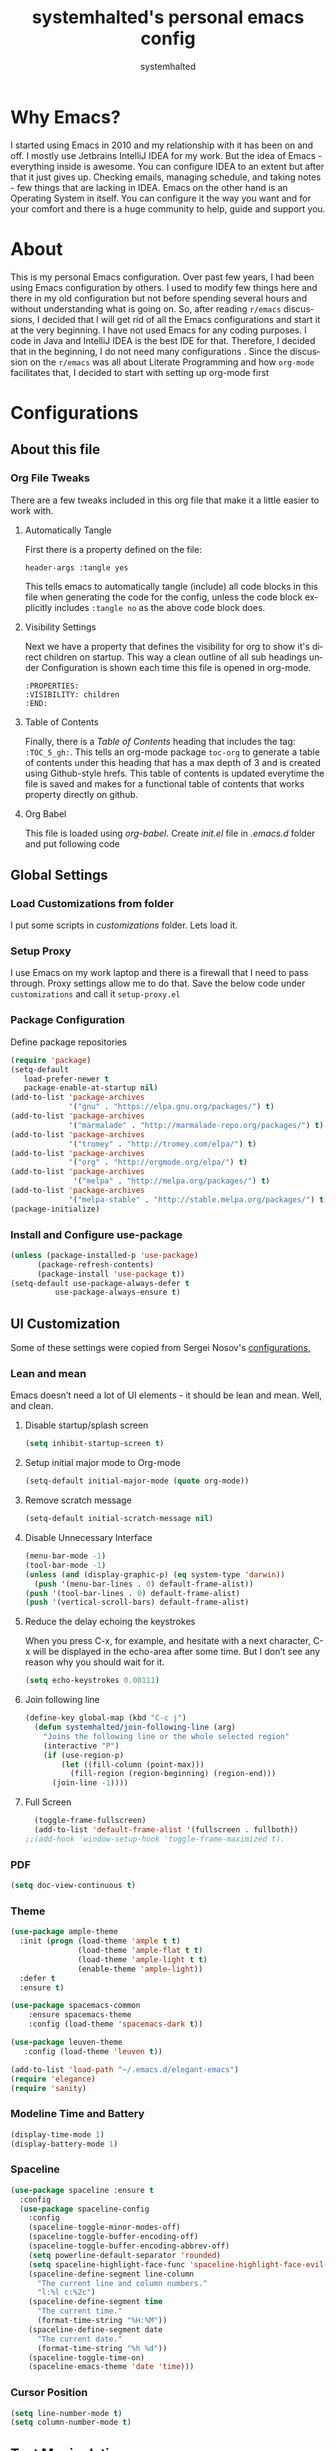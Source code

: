 #+TITLE: systemhalted's personal emacs config
#+AUTHOR: systemhalted
#+Language: en
#+PROPERTY: header-args :tangle yes

* sytemhalted's Emacs :noexport:
:PROPERTIES:
:VISIBILITY: children
:END:

* Table of Contents    :TOC_5_gh: :noexport:
- [[#why-emacs][Why Emacs?]]
- [[#about][About]]
- [[#configurations][Configurations]]
  - [[#about-this-file][About this file]]
    - [[#org-file-tweaks][Org File Tweaks]]
      - [[#automatically-tangle][Automatically Tangle]]
      - [[#visibility-settings][Visibility Settings]]
      - [[#table-of-contents][Table of Contents]]
  - [[#global-settings][Global Settings]]
    - [[#setup-proxy][Setup Proxy]]
    - [[#garbage-collection][Garbage Collection]]
    - [[#package-configuration][Package Configuration]]
    - [[#install-and-configure-use-package][Install and Configure use-package]]
  - [[#ui-customization][UI Customization]]
    - [[#lean-and-mean][Lean and mean]]
      - [[#disable-startupsplash-screen][Disable startup/splash screen]]
      - [[#setup-initial-major-mode-to-org-mode][Setup initial major mode to Org-mode]]
      - [[#remove-scratch-message][Remove scratch message]]
      - [[#disable-unnecessary-interface][Disable Unnecessary Interface]]
      - [[#reduce-the-delay-echoing-the-keystrokes][Reduce the delay echoing the keystrokes]]
      - [[#join-following-line][Join following line]]
      - [[#full-screen][Full Screen]]
    - [[#pdf][PDF]]
    - [[#theme][Theme]]
    - [[#modeline-time-and-battery][Modeline Time and Battery]]
    - [[#spaceline][Spaceline]]
    - [[#cursor-position][Cursor Position]]
  - [[#text-manipulation][Text Manipulation]]
    - [[#move-text][Move text]]
    - [[#duplicate-the-current-line][Duplicate the current line]]
    - [[#string-manipulations][String manipulations]]
  - [[#shortcuts-longcuts-miscellaneous-configs][Shortcuts, Longcuts, Miscellaneous Configs]]
    - [[#clipboard-copy-from-terminal-emacs-to-the-x-clipboard][Clipboard. Copy from terminal emacs to the X clipboard.]]
    - [[#simplify-yesno-prompts][Simplify Yes/No Prompts]]
    - [[#but-make-it-hard-to-accidentally-exit][But make it hard to accidentally exit]]
    - [[#make-finding-file-easy][Make finding file easy]]
    - [[#utf-8-coding-system][UTF-8 Coding System]]
    - [[#shut-up-the-bell][Shut up the bell]]
    - [[#disabled-commands][Disabled Commands]]
    - [[#always-kill-the-buffer][Always kill the buffer]]
    - [[#visit-systemhaltedorg][Visit systemhalted.org]]
    - [[#reload-config][Reload Config]]
    - [[#electric][Electric]]
    - [[#show--parens][Show  Parens]]
  - [[#packages][Packages]]
    - [[#which-key][Which Key?]]
    - [[#helm][Helm]]
    - [[#smex][SMEX]]
    - [[#ibuffer][iBuffer]]
    - [[#ivy][Ivy]]
    - [[#magit][Magit]]
    - [[#projectile][Projectile]]
    - [[#org][Org]]
    - [[#org-bullets][Org Bullets]]
    - [[#toc-org][Toc-org]]
    - [[#org-sidebar][Org-sidebar]]
    - [[#nov-mode][Nov Mode]]
    - [[#define-word][define-word]]
    - [[#treemacs][Treemacs]]
    - [[#idle-highlight][IDLE-HIGHLIGHT]]
  - [[#communication][Communication]]
      - [[#slack][Slack]]
 - [[#custom-functions][Custom Functions]]
      - [[#speedtest][SpeedTest]]
  - [[#programming][Programming]]
    - [[#yasnippet][yasnippet]]
    - [[#flycheck][flycheck]]
    - [[#company-mode][company mode]]
    - [[#languages][Languages]]
      - [[#cc][C/C++]]
      - [[#haskell][Haskell]]
      - [[#easy-to-add-emacs-lisp-template][Easy-to-add emacs-lisp template]]
  - [[#post-initialization][Post Initialization]]
      - [[#garbage-collection-1][Garbage Collection]]

* Why Emacs?

    I started using Emacs in 2010 and my relationship with it has been on and off. I mostly use Jetbrains IntelliJ IDEA
    for my work. But the idea of Emacs - everything inside is awesome. You can configure IDEA to an extent but after that
    it just gives up. Checking emails, managing schedule, and taking notes - few things that are lacking in IDEA. Emacs
    on the other hand is an Operating System in itself. You can configure it the way you want and for your comfort and
    there is a huge community to help, guide and support you.

* About
This is my personal Emacs configuration. Over past few years, I had been using Emacs configuration by others.
I used to modify few things here and there in my old configuration but not before spending several hours and without
understanding what is going on. So, after reading =r/emacs= discussions, I decided that I will get rid of all the Emacs
configurations and start it at the very beginning. I have not used Emacs for any coding purposes. I code in Java and
IntelliJ IDEA is the best IDE for that. Therefore, I decided that in the beginning, I do not need many configurations
. Since the discussion on the =r/emacs= was all about Literate Programming and how =org-mode= facilitates that, I
decided to start with setting up org-mode first
* Configurations
** About this file 
*** Org File Tweaks
 There are a few tweaks included in this org file that make it a little easier to
 work with.

**** Automatically Tangle
 First there is a property defined on the file:

 #+BEGIN_SRC :tangle no
 header-args :tangle yes
 #+END_SRC

 This tells emacs to automatically tangle (include) all code blocks in this file when
 generating the code for the config, unless the code block explicitly includes
 =:tangle no= as the above code block does.

**** Visibility Settings
 Next we have a property that defines the visibility for org to show it's direct children on startup. This way a clean outline of all
 sub headings under Configuration is shown each time this file is opened in org-mode.

#+BEGIN_SRC :tangle no
:PROPERTIES:
:VISIBILITY: children
:END:
#+END_SRC

**** Table of Contents
 Finally, there is a [[Table of Contents][Table of Contents]] heading that includes the tag: =:TOC_5_gh:=. This
 tells an org-mode package =toc-org= to generate a table of contents under this heading
 that has a max depth of 3 and is created using Github-style hrefs. This table of contents
 is updated everytime the file is saved and makes for a functional table of contents that
 works property directly on github.

**** Org Babel

     This file is loaded using /org-babel/. Create /init.el/ file in /.emacs.d/ folder and put following code
 
  #+INCLUDE: "~/.emacs.d/init.el" src emacs-lisp :range-begin "OrgBabel" :range-end "-OrgBabel" :lines "10-11"



** Global Settings
*** Load Customizations from folder

  I put some scripts in /customizations/ folder. Lets load it. 

  #+INCLUDE: "~/.emacs.d/init.el" src emacs-lisp :range-begin "Customizations" :range-end "-Customizations" :lines "4-5"

*** Setup Proxy
 I use Emacs on my work laptop and there is a firewall that I need to pass through. Proxy settings allow me to do that. Save the below code under =customizations= and call it =setup-proxy.el=
  #+INCLUDE: "~/.emacs.d/customizations/setup-proxy-template.el" src emacs-lisp :range-begin "HttpProxy" :range-end "-HttpProxy" :lines "2-13"

*** Package Configuration

    Define package repositories

 #+BEGIN_SRC emacs-lisp
 (require 'package)
 (setq-default
    load-prefer-newer t
    package-enable-at-startup nil)
 (add-to-list 'package-archives
              '("gnu" . "https://elpa.gnu.org/packages/") t)
 (add-to-list 'package-archives
              '("marmalade" . "http://marmalade-repo.org/packages/") t)
 (add-to-list 'package-archives
              '("tromey" . "http://tromey.com/elpa/") t)
 (add-to-list 'package-archives
              '("org" . "http://orgmode.org/elpa/") t)
 (add-to-list 'package-archives
               '("melpa" . "http://melpa.org/packages/") t)
 (add-to-list 'package-archives
              '("melpa-stable" . "http://stable.melpa.org/packages/") t)
 (package-initialize)
 #+END_SRC

*** Install and Configure use-package

 #+BEGIN_SRC emacs-lisp
 (unless (package-installed-p 'use-package)
       (package-refresh-contents)
       (package-install 'use-package t))
 (setq-default use-package-always-defer t
	       use-package-always-ensure t)
 #+END_SRC

** UI Customization

Some of these settings were copied from Sergei Nosov's [[https://github.com/snosov1/dot-emacs#ui-customization][configurations.]]

*** Lean and mean
Emacs doesn’t need a lot of UI elements - it should be lean and mean. Well, and clean. 
**** Disable startup/splash screen
#+BEGIN_SRC emacs-lisp :tangle yes
(setq inhibit-startup-screen t)
#+END_SRC

**** Setup initial major mode to Org-mode
#+BEGIN_SRC emacs-lisp :tangle no
(setq-default initial-major-mode (quote org-mode))
#+END_SRC

**** Remove scratch message 
#+BEGIN_SRC emacs-lisp :tangle yes
(setq-default initial-scratch-message nil)
#+END_SRC

**** Disable Unnecessary Interface
#+BEGIN_SRC emacs-lisp :tangle yes
(menu-bar-mode -1)
(tool-bar-mode -1)
(unless (and (display-graphic-p) (eq system-type 'darwin))
  (push '(menu-bar-lines . 0) default-frame-alist))
(push '(tool-bar-lines . 0) default-frame-alist)
(push '(vertical-scroll-bars) default-frame-alist)
#+END_SRC
**** Reduce the delay echoing the keystrokes
When you press C-x, for example, and hesitate with a next character, C-x will be displayed in the echo-area after some time. But I don’t see any reason why you should wait for it.
#+BEGIN_SRC emacs-lisp :tangle yes
(setq echo-keystrokes 0.00111)
#+END_SRC
**** Join following line

#+BEGIN_SRC emacs-lisp :tangle yes
(define-key global-map (kbd "C-c j")
  (defun systemhalted/join-following-line (arg)
    "Joins the following line or the whole selected region"
    (interactive "P")
    (if (use-region-p)
        (let ((fill-column (point-max)))
          (fill-region (region-beginning) (region-end)))
      (join-line -1))))
#+END_SRC

**** Full Screen
#+BEGIN_SRC emacs-lisp :tangle yes
  (toggle-frame-fullscreen)
  (add-to-list 'default-frame-alist '(fullscreen . fullboth))
;;(add-hook 'window-setup-hook 'toggle-frame-maximized t).
#+END_SRC

*** PDF
#+BEGIN_SRC emacs-lisp :tangle yes
  (setq doc-view-continuous t)
#+END_SRC
*** Theme

#+BEGIN_SRC emacs-lisp :tangle no
(use-package ample-theme 
  :init (progn (load-theme 'ample t t)
               (load-theme 'ample-flat t t)
               (load-theme 'ample-light t t)
               (enable-theme 'ample-light))
  :defer t
  :ensure t)
#+END_SRC

#+BEGIN_SRC emacs-lisp :tangle :tangle no
(use-package spacemacs-common
    :ensure spacemacs-theme
    :config (load-theme 'spacemacs-dark t))
#+END_SRC

#+BEGIN_SRC emacs-lisp :tangle yes
(use-package leuven-theme
   :config (load-theme 'leuven t))
#+END_SRC

#+BEGIN_SRC emacs-lisp :tangle no
  (add-to-list 'load-path "~/.emacs.d/elegant-emacs")
  (require 'elegance)
  (require 'sanity)
#+END_SRC

*** Modeline Time and Battery
#+BEGIN_SRC emacs-lisp :tangle no
(display-time-mode 1)
(display-battery-mode 1)
#+END_SRC

*** Spaceline
#+BEGIN_SRC emacs-lisp :tangle yes
(use-package spaceline :ensure t
  :config
  (use-package spaceline-config
    :config
    (spaceline-toggle-minor-modes-off)
    (spaceline-toggle-buffer-encoding-off)
    (spaceline-toggle-buffer-encoding-abbrev-off)
    (setq powerline-default-separator 'rounded)
    (setq spaceline-highlight-face-func 'spaceline-highlight-face-evil-state)
    (spaceline-define-segment line-column
      "The current line and column numbers."
      "l:%l c:%2c")
    (spaceline-define-segment time
      "The current time."
      (format-time-string "%H:%M"))
    (spaceline-define-segment date
      "The current date."
      (format-time-string "%h %d"))
    (spaceline-toggle-time-on)
    (spaceline-emacs-theme 'date 'time)))

#+END_SRC

*** Cursor Position
#+BEGIN_SRC emacs-lisp :tangle yes
(setq line-number-mode t)
(setq column-number-mode t)
#+END_SRC
** Text Manipulation
*** Move text
Most of the time, I need to move a the text up an down a bit. There is a /transpose-line/ command that maps to /C-x C-t/, which is cumbersome and most of the time it messes-up with my flow. So, here we will map it to /M-n/ and /M-p/ following the convention of movement keys. 
Note: If you need to move the text to some pretty distant place, then, of course, it’s easier to kill and yank it.

#+BEGIN_SRC emacs-lisp :tangle yes
(eval-after-load "move-text-autoloads"
  '(progn
     (if (require 'move-text nil t)
         (progn
           (define-key global-map (kbd "M-n") 'move-text-down)
           (define-key global-map (kbd "M-p") 'move-text-up))
       (message "WARNING: move-text not found"))))
#+END_SRC

*** Duplicate the current line
 Equivalent of Ctrl+d (Command+d on Mac) in IntelliJ IDEA
 Source: https://www.emacswiki.org/emacs/CopyingWholeLines#toc12

 #+BEGIN_SRC emacs-lisp :tangle yes
 (define-key global-map (kbd "C-c k")
   (defun systemhalted/duplicate-line-or-region (&optional n)
       "Duplicate current line, or region if active.
     With argument N, make N copies.
     With negative N, comment out original line and use the absolute value."
       (interactive "*p")
       (let ((use-region (use-region-p)))
         (save-excursion
           (let ((text (if use-region        ;Get region if active, otherwise line
                           (buffer-substring (region-beginning) (region-end))
                         (prog1 (thing-at-point 'line)
                           (end-of-line)
                           (if (< 0 (forward-line 1)) ;Go to beginning of next line, or make a new one
                               (newline))))))
             (dotimes (i (abs (or n 1)))     ;Insert N times, or once if not specified
               (insert text))))
         (if use-region nil                  ;Only if we're working with a line (not a region)
           (let ((pos (- (point) (line-beginning-position)))) ;Save column
             (if (> 0 n)                             ;Comment out original with negative arg
                 (comment-region (line-beginning-position) (line-end-position)))
             (forward-line 1)
             (forward-char pos))))))
 #+END_SRC

*** String manipulations
Emacs 24.4 came with a subr-x library with routines for string manipulations, like string-trim, string-join and etc. It’s better to always have these at hand.

#+BEGIN_SRC emacs-lisp :tangle yes
(require 'subr-x nil t)
#+END_SRC

** Shortcuts, Longcuts, Miscellaneous Configs
*** Clipboard. Copy from terminal emacs to the X clipboard.
#+BEGIN_SRC emacs-lisp :tangle yes
(use-package xclip
  :ensure t
  :config
  (xclip-mode 1))

#+END_SRC
*** Simplify Yes/No Prompts
#+BEGIN_SRC emacs-lisp :tangle yes
(fset 'yes-or-no-p 'y-or-n-p)
#+END_SRC

*** But make it hard to accidentally exit
#+BEGIN_SRC emacs-lisp :tangle yes
(setq-default confirm-kill-emacs (quote y-or-n-p))
#+END_SRC

*** Make finding file easy
#+BEGIN_SRC emacs-lisp :tangle no
(global-set-key (kbd "C-x f")    'find-file)
#+END_SRC

*** UTF-8 Coding System
Use UTF-8 as much as possible
#+BEGIN_SRC emacs-lisp :tangle yes
 (set-language-environment 'utf-8)                                                           
  (setq locale-coding-system 'utf-8)                                                          

  ;; set the default encoding system                                                          
  (prefer-coding-system 'utf-8)                                                               
  (setq default-file-name-coding-system 'utf-8)                                               
  (set-default-coding-systems 'utf-8)                                                         
  (set-terminal-coding-system 'utf-8)                                                         
  (set-keyboard-coding-system 'utf-8)                                                         

  ;; Treat clipboard input as UTF-8 string first; compound text next, etc.                    
  (setq x-select-request-type '(UTF8_STRING COMPOUND_TEXT TEXT STRING)) 
#+END_SRC
*** Shut up the bell
#+BEGIN_SRC emacs-lisp :tangle yes
(setq ring-bell-function 'ignore) 
#+END_SRC

*** Disabled Commands
Change nil to t to disable the command. 
Note: currently not using it. But this is the way to do it
#+BEGIN_SRC emacs-lisp :tangle no
(put 'upcase-region 'disabled nil) 
#+END_SRC

*** Always kill the buffer 
#+BEGIN_SRC emacs-lisp :tangle yes
  (defun kill-current-buffer ()
    "Kills the current buffer."
    (interactive)
    (kill-buffer (current-buffer)))
  (global-set-key (kbd "C-x k") 'kill-current-buffer)
#+END_SRC
*** Visit systemhalted.org
#+BEGIN_SRC emacs-lisp :tangle yes
(defun config-visit ()
  (interactive)
  (find-file "~/.emacs.d/systemhalted.org"))
(global-set-key (kbd "C-c e") 'config-visit)
#+END_SRC
*** Reload Config
#+BEGIN_SRC emacs-lisp :tangle yes
  (defun config-reload ()
    "Reloads ~/.emacs.d/systemhalted.org at runtime"
    (interactive)
    (org-babel-load-file (expand-file-name "~/.emacs.d/systemhalted.org")))
  (global-set-key (kbd "C-c r") 'config-reload)
#+END_SRC

*** Electric

#+BEGIN_SRC emacs-lisp :tangle yes
  (setq electric-pair-pairs '(
			     (?\{ . ?\})
			     (?\( . ?\))
			     (?\[ . ?\])
			     (?\" . ?\")
			     ))

  (electric-pair-mode t)
#+END_SRC
*** Show  Parens
#+BEGIN_SRC emacs-lisp :tangle yes
  (show-paren-mode 1)
#+END_SRC
** Packages
*** Which Key?
#+BEGIN_SRC emacs-lisp :tangle yes

  (use-package which-key				   
    :init						   
    (which-key-mode)					   
    :config						   
    (which-key-setup-side-window-bottom)		   
    (setq which-key-sort-order 'which-key-key-order-alpha 
          which-key-side-window-max-width 0.33		   
          which-key-idle-delay 0.05)			   
    :diminish which-key-mode)				  
 

#+END_SRC
*** Helm

#+BEGIN_SRC emacs-lisp :tangle yes
(use-package helm 
  :ensure t
  :bind
  ("C-x C-f" . 'helm-find-files)
  ("C-x C-b" . 'helm-buffers-list)
  ("M-x" . 'helm-M-x)
  :config
  (defun systemhalted/helm-hide-minibuffer ()
    (when (with-helm-buffer helm-echo-input-in-header-line)
      (let ((ov (make-overlay (point-min) (point-max) nil nil t)))
        (overlay-put ov 'window (selected-window))
        (overlay-put ov 'face
                     (let ((bg-color (face-background 'default nil)))
                       `(:background ,bg-color :foreground ,bg-color)))
        (setq-local cursor-type nil))))
  (add-hook 'helm-minibuffer-set-up-hook 'systemhalted/helm-hide-minibuffer)
  (setq helm-autoresize-max-height 0
        helm-autoresize-min-height 40
        helm-M-x-fuzzy-match t
        helm-buffers-fuzzy-matching t
        helm-recentf-fuzzy-match t
        helm-semantic-fuzzy-match t
        helm-imenu-fuzzy-match t
        helm-split-window-in-side-p nil
        helm-move-to-line-cycle-in-source nil
        helm-ff-search-library-in-sexp t
        helm-scroll-amount 8 
        helm-echo-input-in-header-line t)
  :init
  (helm-mode 1))

(require 'helm-config)    
(helm-autoresize-mode 1)
(define-key helm-find-files-map (kbd "C-b") 'helm-find-files-up-one-level)
(define-key helm-find-files-map (kbd "C-f") 'helm-execute-persistent-action)

#+END_SRC
*** SMEX
 #+BEGIN_SRC emacs-lisp :tangle yes
   (use-package smex
      :ensure t
      :init (smex-initialize)
      :bind 
      ("M-x" . smex))
 #+END_SRC

*** iBuffer
Before iPhone, there was iBuffer

#+BEGIN_SRC emacs-lisp :tangle yes
 (global-set-key (kbd "C-x b") 'ibuffer)
 (setq ibuffer-expert t)
#+END_SRC 

*** Ivy

#+BEGIN_SRC emacs-lisp :tangle yes
  (use-package ivy
        :demand t)
#+END_SRC

*** Magit
 The magical git client. Let's load magit only when one of the several entry pont
 functions we invoke regularly outside of magit is called.

 #+BEGIN_SRC emacs-lisp :tangle yes
 
 (use-package magit
  :commands (magit-status magit-blame magit-log-buffer-file magit-log-all))

 #+END_SRC

*** Projectile
 Projectile is a quick and easy project management package that "just works". We're
 going to install it and make sure it's loaded immediately.

 #+BEGIN_SRC emacs-lisp :tangle yes
(use-package projectile
  :ensure t
  :bind-keymap
  ("C-c p" . projectile-command-map)
  :config
  (projectile-mode +1))
 #+END_SRC

*** Org

**** Org Agenda and Todo setup
 Let's include a newer version of org-mode than the one that is built in. We're going
 to manually remove the org directories from the load path, to ensure the version we
 want is prioritized instead.

 #+BEGIN_SRC emacs-lisp :tangle yes
      (use-package org
         :ensure org-plus-contrib
         :pin org
         :defer t
         :config (setq org-log-done 'time
		       org-log-done 'note
		       org-agenda-files (list "~/org/inbox.org"
                             "~/org/gtd.org" 
                             "~/org/tickler.org"
			     "~/org/references.org")
				org-capture-templates '(("t" "Todo [inbox]" entry
							                       (file+headline "~/org/inbox.org" "Tasks")
									       "* TODO %i%?")
							                 ("T" "Tickler" entry
									       (file+headline "~/org/tickler.org" "Tickler")
									       "* %i%? \n %U"))
				org-todo-keywords '((sequence "TODO(t)" "Started(s)" "WAITING(w)" "|" "DONE(d)" "CANCELLED(c)" "HOLD(h)")))
         :init
             (define-key global-map (kbd "C-c l") 'org-store-link)
             (define-key global-map (kbd "C-c a") 'org-agenda)
             (define-key global-map (kbd "C-c c") 'org-capture)
         )

	 (setq org-refile-targets '((org-agenda-files :maxlevel . 4)
			   ("~/org/someday.org" :maxlevel . 1)
			   ("~/org/archive.org" :maxlevel . 4)
			   ))

 #+END_SRC 

**** Code editing in same window
#+begin_src emacs-lisp
  (setq org-src-window-setup 'current-window)
#+end_src
**** Org Tempo
    Makes it all look a bit nicer, I hate looking at asterisks.
#+BEGIN_SRC emacs-lisp :tangle yes
  (use-package org-bullets
    :ensure t
    :hook
       (org-bullets-mode))
#+END_SRC

#+RESULTS:
| org-bullets |

**** Org Bullets
  #+begin_src emacs-lisp :tangle yes
    (require 'org-tempo)
  #+end_src
**** Toc-org
Let's install and load the =toc-org= package after org mode is loaded. This is the
package that automatically generates an up to date table of contents for us.

#+BEGIN_SRC emacs-lisp :tangle yes
(use-package toc-org
  :after org
  :init (add-hook 'org-mode-hook #'toc-org-enable))
#+END_SRC

**** Org-sidebar
When I write, I need a map of the document or the table of content on the side. Org-sidebar helps with that:

#+BEGIN_SRC emacs-lisp :tangle yes
(use-package org-sidebar
  :custom (org-sidebar-tree-side 'left))
#+END_SRC

**** Git Auto commit for Org files
     #+begin_src emacs-lisp
	      (use-package git-auto-commit-mode
		:ensure t)

     #+end_src


*** Nov Mode 
I prefer reading EPUB books on Emacs. Nov Mode allows me do that

#+BEGIN_SRC emacs-lisp :tangle yes
(use-package nov 
  :demand t)

(add-to-list 'auto-mode-alist '("\\.epub\\'" . nov-mode))

;; set unzip
(setq nov-unzip-program "/usr/bin/unzip") ;;nov needs to know the location of unzip package
#+END_SRC

*** define-word
Word and their meanings and what better way to have this information at point. 

#+BEGIN_SRC emacs-lisp :tangle yes
(use-package define-word
  :defer t
  :ensure t
  :init (global-set-key (kbd "C-c d") 'define-word-at-point)
         (global-set-key (kbd "C-c D") 'define-word))

#+END_SRC

*** Treemacs
#+BEGIN_SRC emacs-lisp :tangle yes
(use-package treemacs 
   :init
   (add-hook 'treemacs-mode-hook
             (lambda () (treemacs-resize-icons 15))))

#+END_SRC

*** IDLE-HIGHLIGHT

#+BEGIN_SRC emacs-lisp :tangle yes
(use-package idle-highlight)
#+END_SRC

*** Font-lock
#+BEGIN_SRC emacs-lisp :tangle yes
  (require 'font-lock)
#+END_SRC

** Communication :noexport:
**** Slack 
#+BEGIN_SRC emacs-lisp :tangle no 
  ;; I'm using use-package and el-get and evil

  ;;(el-get-bundle slack)
  (use-package slack
    :commands (slack-start)
    :init
    (setq slack-buffer-emojify t) ;; if you want to enable emoji, default nil
    (setq slack-prefer-current-team t)
    :config
    (slack-register-team
     :name "fstech-capitalone"
     :default t
     :token "xoxs-194540594981-203789560839-899883966227-30b02158c08144b0e8cae054f5ead44dad396847782b51fbd7b623e63bb6c59e"
     :subscribed-channels '(clo_microservices)
     :full-and-display-names t)

    ;; (slack-register-team
    ;;  :name "test"
    ;;  :token "xoxs-yyyyyyyyyy-zzzzzzzzzzz-hhhhhhhhhhh-llllllllll"
    ;;  :subscribed-channels '(hoge fuga))
   )
   
  (use-package alert
    :commands (alert)
    :init
    (setq alert-default-style 'notifier))
#+END_SRC


** Custom Functions
**** SpeedTest
#+BEGIN_SRC emacs-lisp :tangle yes
(load "setup-speedtest.el")
#+END_SRC


** Programming
*** yasnippet
#+BEGIN_SRC emacs-lisp  :tangle yes
    (use-package yasnippet
      :ensure t
      :config
        (use-package yasnippet-snippets
          :ensure t)
        (yas-reload-all))
#+END_SRC

*** flycheck
#+BEGIN_SRC emacs-lisp :tangle yes
  (use-package flycheck
    :ensure t)
#+END_SRC

*** company mode
I set the delay for company mode to kick in to half a second, I also make sure that
it starts doing its magic after typing in only 2 characters.

#+BEGIN_SRC emacs-lisp :tangle yes
  (use-package company
    :ensure t
    :config
    (setq company-idle-delay 0)
    (setq company-minimum-prefix-length 3))

   (with-eval-after-load 'company
   (define-key company-active-map (kbd "M-n") nil)
   (define-key company-active-map (kbd "M-p") nil)
   (define-key company-active-map (kbd "C-n") #'company-select-next)
   (define-key company-active-map (kbd "C-p") #'company-select-previous)
   (define-key company-active-map (kbd "SPC") #'company-abort))
#+END_SRC

*** Languages
**** C/C++
#+BEGIN_SRC emacs-lisp :tangle yes
  (add-hook 'c++-mode-hook 'yas-minor-mode)
  (add-hook 'c-mode-hook 'yas-minor-mode)

  (use-package flycheck-clang-analyzer
    :ensure t
    :config
    (with-eval-after-load 'flycheck
      (require 'flycheck-clang-analyzer)
       (flycheck-clang-analyzer-setup)))

  (with-eval-after-load 'company
    (add-hook 'c++-mode-hook 'company-mode)
    (add-hook 'c-mode-hook 'company-mode))

  (use-package company-c-headers
    :ensure t)

  (use-package company-irony
    :ensure t
    :config
    (setq company-backends '((company-c-headers
                              company-dabbrev-code
                              company-irony))))

  (use-package irony
    :ensure t
    :config
    (add-hook 'c++-mode-hook 'irony-mode)
    (add-hook 'c-mode-hook 'irony-mode)
    (add-hook 'irony-mode-hook 'irony-cdb-autosetup-compile-options))
#+END_SRC

**** Haskell

#+BEGIN_SRC emacs-lisp :tangle no
(use-package haskell-mode
  :defer t
  :init
  (progn
    (add-hook 'haskell-mode-hook #'haskell-indentation-mode)
    (add-hook 'haskell-mode-hook #'turn-on-haskell-doc-mode)
    (add-hook 'haskell-mode-hook #'subword-mode))
  :config
  (progn
    (let ((my-cabal-path (expand-file-name "~/.cabal/bin")))
      (setenv "PATH" (concat my-cabal-path ":" (getenv "PATH")))
      (add-to-list 'exec-path my-cabal-path))
    (custom-set-variables '(haskell-tags-on-save t))

    (custom-set-variables
     '(haskell-process-suggest-remove-import-lines t)
     '(haskell-process-auto-import-loaded-modules t)
     '(haskell-process-log t))
    (define-key haskell-mode-map (kbd "C-c C-l")
      'haskell-process-load-or-reload)
    (define-key haskell-mode-map (kbd "C-c C-z")


    (eval-after-load 'haskell-cabal
      '(progn
         (define-key haskell-cabal-mode-map (kbd "C-c C-z")
           'haskell-interactive-switch)
         (define-key haskell-cabal-mode-map (kbd "C-c C-k")
           'haskell-interactive-mode-clear)
         (define-key haskell-cabal-mode-map (kbd "C-c C-c")
           'haskell-process-cabal-build)
         (define-key haskell-cabal-mode-map (kbd "C-c c")
           'haskell-process-cabal)))

    (custom-set-variables '(haskell-process-type 'cabal-repl))

    (autoload 'ghc-init "ghc" nil t)
    (autoload 'ghc-debug "ghc" nil t)
    (add-hook 'haskell-mode-hook (lambda () (ghc-init)))))
#+END_SRC

**** Easy-to-add emacs-lisp template
Hitting tab after an "<el" in an org-mode file will create a template for elisp insertion.
#+BEGIN_SRC emacs-lisp :tangle no
  (add-to-list 'org-structure-template-alist
	       '("le" .  "#+BEGIN_SRC emacs-lisp\n \n#+END_SRC"))
#+END_SRC

** Post Initialization
**** Garbage Collection
Let's lower our GC thresholds back down to a sane level.

#+BEGIN_SRC emacs-lisp :tangle yes
(setq gc-cons-threshold 16777216
      gc-cons-percentage 0.1)
#+END_SRC

